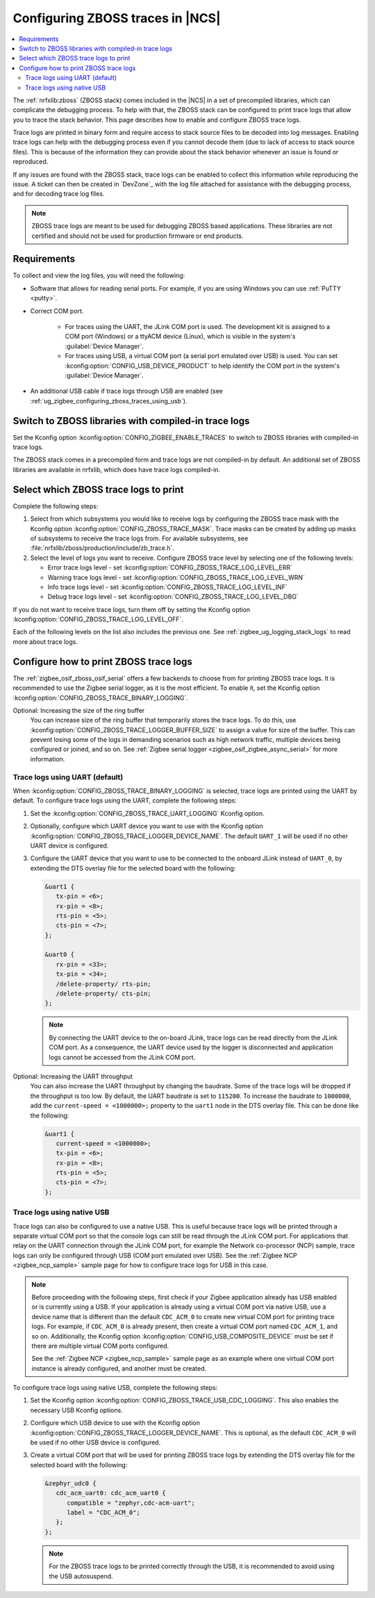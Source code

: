 .. _ug_zigbee_configuring_zboss_traces:

Configuring ZBOSS traces in |NCS|
#################################

.. contents::
   :local:
   :depth: 2

The :ref:`nrfxlib:zboss` (ZBOSS stack) comes included in the |NCS| in a set of precompiled libraries, which can complicate the debugging process.
To help with that, the ZBOSS stack can be configured to print trace logs that allow you to trace the stack behavior.
This page describes how to enable and configure ZBOSS trace logs.

Trace logs are printed in binary form and  require access to stack source files to be decoded into log messages.
Enabling trace logs can help with the debugging process even if you cannot decode them (due to lack of access to stack source files).
This is because of the information they can provide about the stack behavior whenever an issue is found or reproduced.

If any issues are found with the ZBOSS stack, trace logs can be enabled to collect this information while reproducing the issue.
A ticket can then be created in `DevZone`_ with the log file attached for assistance with the debugging process, and for decoding trace log files.

.. note::
     ZBOSS trace logs are meant to be used for debugging ZBOSS based applications.
     These libraries are not certified and should not be used for production firmware or end products.


Requirements
************

To collect and view the log files, you will need the following:

* Software that allows for reading serial ports.
  For example, if you are using Windows you can use :ref:`PuTTY <putty>`.

* Correct COM port.

   * For traces using the UART, the JLink COM port is used. The development kit is assigned to a COM port (Windows) or a ttyACM device (Linux), which is visible in the system's :guilabel:`Device Manager`.

   * For traces using USB, a virtual COM port (a serial port emulated over USB) is used. You can set :kconfig:option:`CONFIG_USB_DEVICE_PRODUCT` to help identify the COM port in the system's :guilabel:`Device Manager`.

* An additional USB cable if trace logs through USB are enabled (see :ref:`ug_zigbee_configuring_zboss_traces_using_usb`).


.. rst-class:: numbered-step

Switch to ZBOSS libraries with compiled-in trace logs
*****************************************************

Set the Kconfig option :kconfig:option:`CONFIG_ZIGBEE_ENABLE_TRACES` to switch to ZBOSS libraries with compiled-in trace logs.

The ZBOSS stack comes in a precompiled form and trace logs are not compiled-in by default.
An additional set of ZBOSS libraries are available in nrfxlib, which does have trace logs compiled-in.


.. rst-class:: numbered-step

Select which ZBOSS trace logs to print
**************************************

Complete the following steps:

1. Select from which subsystems you would like to receive logs by configuring the ZBOSS trace mask with the Kconfig option :kconfig:option:`CONFIG_ZBOSS_TRACE_MASK`.
   Trace masks can be created by adding up masks of subsystems to receive the trace logs from.
   For available subsystems, see :file:`nrfxlib/zboss/production/include/zb_trace.h`.

#. Select the level of logs you want to receive.
   Configure ZBOSS trace level by selecting one of the following levels:

   * Error trace logs level - set :kconfig:option:`CONFIG_ZBOSS_TRACE_LOG_LEVEL_ERR`
   * Warning trace logs level - set :kconfig:option:`CONFIG_ZBOSS_TRACE_LOG_LEVEL_WRN`
   * Info trace logs level - set :kconfig:option:`CONFIG_ZBOSS_TRACE_LOG_LEVEL_INF`
   * Debug trace logs level - set :kconfig:option:`CONFIG_ZBOSS_TRACE_LOG_LEVEL_DBG`

If you do not want to receive trace logs, turn them off by setting the Kconfig option :kconfig:option:`CONFIG_ZBOSS_TRACE_LOG_LEVEL_OFF`.

Each of the following levels on the list also includes the previous one.
See :ref:`zigbee_ug_logging_stack_logs` to read more about trace logs.


.. rst-class:: numbered-step

Configure how to print ZBOSS trace logs
***************************************

The :ref:`zigbee_osif_zboss_osif_serial` offers a few backends to choose from for printing ZBOSS trace logs.
It is recommended to use the Zigbee serial logger, as it is the most efficient.
To enable it, set the Kconfig option :kconfig:option:`CONFIG_ZBOSS_TRACE_BINARY_LOGGING`.

Optional: Increasing the size of the ring buffer
   You can increase size of the ring buffer that temporarily stores the trace logs.
   To do this, use :kconfig:option:`CONFIG_ZBOSS_TRACE_LOGGER_BUFFER_SIZE` to assign a value for size of the buffer.
   This can prevent losing some of the logs in demanding scenarios such as high network traffic, multiple devices being configured or joined, and so on.
   See :ref:`Zigbee serial logger <zigbee_osif_zigbee_async_serial>` for more information.

Trace logs using UART (default)
===============================

When :kconfig:option:`CONFIG_ZBOSS_TRACE_BINARY_LOGGING` is selected, trace logs are printed using the UART by default.
To configure trace logs using the UART, complete the following steps:

1. Set the :kconfig:option:`CONFIG_ZBOSS_TRACE_UART_LOGGING` Kconfig option.

#. Optionally, configure which UART device you want to use with the Kconfig option :kconfig:option:`CONFIG_ZBOSS_TRACE_LOGGER_DEVICE_NAME`.
   The default ``UART_1`` will be used if no other UART device is configured.

#. Configure the UART device that you want to use to be connected to the onboard JLink instead of ``UART_0``, by extending the DTS overlay file for the selected board with the following:

   .. code-block:: devicetree

      &uart1 {
         tx-pin = <6>;
         rx-pin = <8>;
         rts-pin = <5>;
         cts-pin = <7>;
      };

      &uart0 {
         rx-pin = <33>;
         tx-pin = <34>;
         /delete-property/ rts-pin;
         /delete-property/ cts-pin;
      };
   .. note::
      By connecting the UART device to the on-board JLink, trace logs can be read directly from the JLink COM port.
      As a consequence, the UART device used by the logger is disconnected and application logs cannot be accessed from the JLink COM port.


Optional: Increasing the UART throughput
   You can also increase the UART throughput by changing the baudrate.
   Some of the trace logs will be dropped if the throughput is too low.
   By default, the UART baudrate is set to ``115200``.
   To increase the baudrate to ``1000000``, add the ``current-speed = <1000000>;`` property to the ``uart1`` node in the DTS overlay file.
   This can be done like the following:

   .. code-block:: devicetree

      &uart1 {
         current-speed = <1000000>;
         tx-pin = <6>;
         rx-pin = <8>;
         rts-pin = <5>;
         cts-pin = <7>;
      };


.. _ug_zigbee_configuring_zboss_traces_using_usb:

Trace logs using native USB
===========================

Trace logs can also be configured to use a native USB.
This is useful because trace logs will be printed through a separate virtual COM port so that the console logs can still be read through the JLink COM port.
For applications that relay on the UART connection through the JLink COM port, for example the Network co-processor (NCP) sample, trace logs can only be configured through USB (COM port emulated over USB).
See the :ref:`Zigbee NCP <zigbee_ncp_sample>` sample page for how to configure trace logs for USB in this case.

.. note::
   Before proceeding with the following steps, first check if your Zigbee application already has USB enabled or is currently using a USB.
   If your application is already using a virtual COM port via native USB, use a device name that is different than the default ``CDC_ACM_0`` to create new virtual COM port for printing trace logs.
   For example, if ``CDC_ACM_0`` is already present, then create a virtual COM port named ``CDC_ACM_1``, and so on.
   Additionally, the Kconfig option :kconfig:option:`CONFIG_USB_COMPOSITE_DEVICE` must be set if there are multiple virtual COM ports configured.

   See the :ref:`Zigbee NCP <zigbee_ncp_sample>` sample page as an example where one virtual COM port instance is already configured, and another must be created.

To configure trace logs using native USB, complete the following steps:

1. Set the Kconfig option :kconfig:option:`CONFIG_ZBOSS_TRACE_USB_CDC_LOGGING`.
   This also enables the necessary USB Kconfig options.

#. Configure which USB device to use with the Kconfig option :kconfig:option:`CONFIG_ZBOSS_TRACE_LOGGER_DEVICE_NAME`.
   This is optional, as the default ``CDC_ACM_0`` will be used if no other USB device is configured.

#. Create a virtual COM port that will be used for printing ZBOSS trace logs by extending the DTS overlay file for the selected board with the following:

   .. code-block:: devicetree

      &zephyr_udc0 {
         cdc_acm_uart0: cdc_acm_uart0 {
            compatible = "zephyr,cdc-acm-uart";
            label = "CDC_ACM_0";
         };
      };

   .. note::
      For the ZBOSS trace logs to be printed correctly through the USB, it is recommended to avoid using the USB autosuspend.

